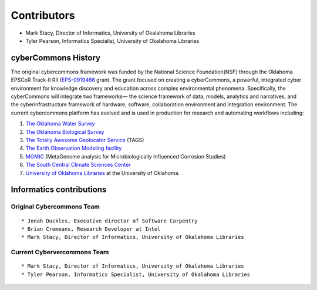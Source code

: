Contributors
============

-  Mark Stacy, Director of Informatics, University of Okalahoma
   Libraries
-  Tyler Pearson, Informatics Specialist, University of Okalahoma
   Libraries

cyberCommons History
~~~~~~~~~~~~~~~~~~~~

The original cybercommons framework was funded by the National Science
Foundation(NSF) through the Oklahoma EPSCoR Track-II RII
(`EPS-0919466 <https://www.nsf.gov/awardsearch/showAward?AWD_ID=0919443>`__
grant. The grant focused on creating a cyberCommons, a powerful,
integrated cyber environment for knowledge discovery and education
across complex environmental phenomena. Specifically, the cyberCommons
will integrate two frameworks— the science framework of data, models,
analytics and narratives, and the cyberinfrastructure framework of
hardware, software, collaboration environment and integration
environment. The current cybercommons platform has evolved and is used
in production for research and automating workflows including:

1. `The Oklahoma Water
   Survey <http://data.oklahomawatersurvey.org/portal/>`__
2. `The Oklahoma Biological Survey <http://www.biosurvey.ou.edu/>`__
3. `The Totally Awesome Geolocator
   Service <http://tags.animalmigration.org/>`__ (TAGS)
4. `The Earth Observation Modeling facility <http://eomf.ou.edu/>`__
5. `MGMIC <http://mgmic.oscer.ou.edu/>`__ (MetaGenome analysis for
   Microbiologically Influenced Corrosion Studies)
6. `The South Central Climate Sciences
   Center <http://southcentralclimate.org/>`__
7. `University of Oklahoma Libraries <https://libraries.ou.edu/>`__ at
   the University of Oklahoma.

Informatics contributions
~~~~~~~~~~~~~~~~~~~~~~~~~

Original Cybercommons Team
^^^^^^^^^^^^^^^^^^^^^^^^^^

::

    * Jonah Duckles, Executive director of Software Carpentry
    * Brian Cremeans, Research Developer at Intel 
    * Mark Stacy, Director of Informatics, University of Okalahoma Libraries

Current Cybervercommons Team
^^^^^^^^^^^^^^^^^^^^^^^^^^^^

::

    * Mark Stacy, Director of Informatics, University of Okalahoma Libraries
    * Tyler Pearson, Informatics Specialist, University of Okalahoma Libraries
